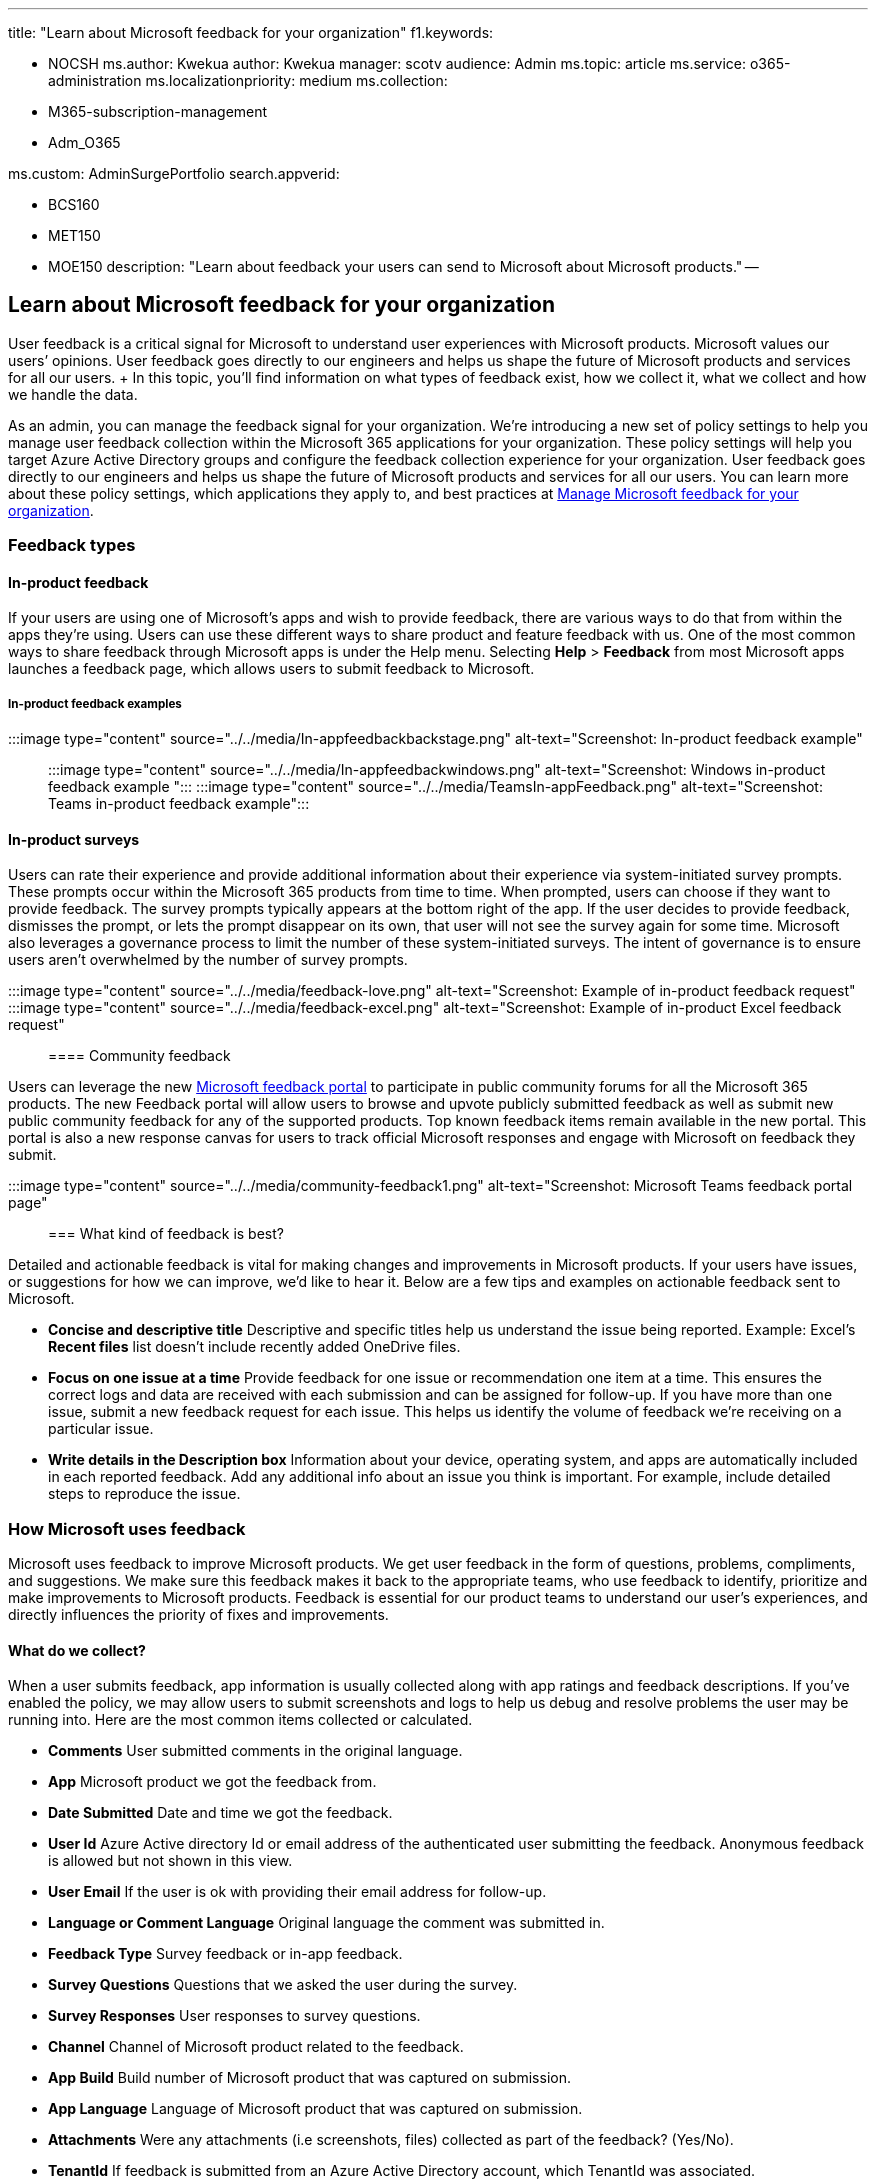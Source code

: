 '''

title: "Learn about Microsoft feedback for your organization" f1.keywords:

* NOCSH ms.author: Kwekua author: Kwekua manager: scotv audience: Admin ms.topic: article ms.service: o365-administration ms.localizationpriority: medium ms.collection:
* M365-subscription-management
* Adm_O365

ms.custom: AdminSurgePortfolio search.appverid:

* BCS160
* MET150
* MOE150 description: "Learn about feedback your users can send to Microsoft about Microsoft products." --

== Learn about Microsoft feedback for your organization

User feedback is a critical signal for Microsoft to understand user experiences with Microsoft products.
Microsoft values our users`' opinions.
User feedback goes directly to our engineers and helps us shape the future of Microsoft products and services for all our users.
+ In this topic, you'll find information on what types of feedback exist, how we collect it, what we collect and how we handle the data.

As an admin, you can manage the feedback signal for your organization.
We're introducing a new set of policy settings to help you manage user feedback collection within the Microsoft 365 applications for your organization.
These policy settings will help you target Azure Active Directory groups and configure the feedback collection experience for your organization.
User feedback goes directly to our engineers and helps us shape the future of Microsoft products and services for all our users.
You can learn more about these policy settings, which applications they apply to, and best practices at xref:../manage/manage-feedback-ms-org.adoc[Manage Microsoft feedback for your organization].

=== Feedback types

==== In-product feedback

If your users are using one of Microsoft's apps and wish to provide feedback, there are various ways to do that from within the apps they're using.
Users can use these different ways to share product and feature feedback with us.
One of the most common ways to share feedback through Microsoft apps is under the Help menu.
Selecting *Help* > *Feedback* from most Microsoft apps launches a feedback page, which allows users to submit feedback to Microsoft.

===== In-product feedback examples

:::image type="content" source="../../media/In-appfeedbackbackstage.png" alt-text="Screenshot: In-product feedback example"::: :::image type="content" source="../../media/In-appfeedbackwindows.png" alt-text="Screenshot: Windows in-product feedback example "::: :::image type="content" source="../../media/TeamsIn-appFeedback.png" alt-text="Screenshot: Teams in-product feedback example":::

==== In-product surveys

Users can rate their experience and provide additional information about their experience via system-initiated survey prompts.
These prompts occur within the Microsoft 365 products from time to time.
When prompted, users can choose if they want to provide feedback.
The survey prompts typically appears at the bottom right of the app.
If the user decides to provide feedback, dismisses the prompt, or lets the prompt disappear on its own, that user will not see the survey again for some time.
Microsoft also leverages a governance process to limit the number of these system-initiated surveys.
The intent of governance is to ensure users aren't overwhelmed by the number of survey prompts.

:::image type="content" source="../../media/feedback-love.png" alt-text="Screenshot: Example of in-product feedback request":::

:::image type="content" source="../../media/feedback-excel.png" alt-text="Screenshot: Example of in-product Excel feedback request":::

==== Community feedback

Users can leverage the new https://feedbackportal.microsoft.com/feedback/[Microsoft feedback portal] to participate in public community forums for all the Microsoft 365 products.
The new Feedback portal will allow users to browse and upvote publicly submitted feedback as well as submit new public community feedback for any of the supported products.
Top known feedback items remain available in the new portal.
This portal is also a new response canvas for users to track official Microsoft responses and engage with Microsoft on feedback they submit.

:::image type="content" source="../../media/community-feedback1.png" alt-text="Screenshot: Microsoft Teams feedback portal page":::

=== What kind of feedback is best?

Detailed and actionable feedback is vital for making changes and improvements in Microsoft products.
If your users have issues, or suggestions for how we can improve, we'd like to hear it.
Below are a few tips and examples on actionable feedback sent to Microsoft.

* *Concise and descriptive title*   Descriptive and specific titles help us understand the issue being reported.
Example: Excel's *Recent files* list doesn't include recently added OneDrive files.
* *Focus on one issue at a time*   Provide feedback for one issue or recommendation one item at a time.
This ensures the correct logs and data are received with each submission and can be assigned for follow-up.
If you have more than one issue, submit a new feedback request for each issue.
This helps us identify the volume of feedback we're receiving on a particular issue.
* *Write details in the Description box*   Information about your device, operating system, and apps are automatically included in each reported feedback.
Add any additional info about an issue you think is important.
For example, include detailed steps to reproduce the issue.

=== How Microsoft uses feedback

Microsoft uses feedback to improve Microsoft products.
We get user feedback in the form of questions, problems, compliments, and suggestions.
We make sure this feedback makes it back to the appropriate teams, who use feedback to identify, prioritize and make improvements to Microsoft products.
Feedback is essential for our product teams to understand our user's experiences, and directly influences the priority of fixes and improvements.

==== What do we collect?

When a user submits feedback, app information is usually collected along with app ratings and feedback descriptions.
If you've enabled the policy, we may allow users to submit screenshots and logs to help us debug and resolve problems the user may be running into.
Here are the most common items collected or calculated.

* *Comments*   User submitted comments in the original language.
* *App*   Microsoft product we got the feedback from.
* *Date Submitted*   Date and time we got the feedback.
* *User Id*   Azure Active directory Id or email address of the authenticated user submitting the feedback.
Anonymous feedback is allowed but not shown in this view.
* *User Email*   If the user is ok with providing their email address for follow-up.
* *Language or Comment Language*   Original language the comment was submitted in.
* *Feedback Type*   Survey feedback or in-app feedback.
* *Survey Questions*   Questions that we asked the user during the survey.
* *Survey Responses*   User responses to survey questions.
* *Channel*   Channel of Microsoft product related to the feedback.
* *App Build*   Build number of Microsoft product that was captured on submission.
* *App Language*   Language of Microsoft product that was captured on submission.
* *Attachments*   Were any attachments (i.e screenshots, files) collected as part of the feedback?
(Yes/No).
* *TenantId*   If feedback is submitted from an Azure Active Directory account, which TenantId was associated.
* *App module* Information about app modules that may have caused a recent crash, where applicable.

=== How can I see my user's feedback?

To meet Microsoft's legal obligations to customers, we've added a new experience in the Microsoft 365 admin center that lets administrators view, delete, and export the feedback data for their organizations.
As part of their data controller responsibility, customers own all user feedback data and this functionality will assist administrators to provide direct transparency into their users`' experiences with Microsoft 365 products and enable user feedback data to be provided as part of any Data Subject Request.
Global admins and compliance data administrators now have the ability to view, export and delete user feedback.
All other administrators, as well as readers, are able to view and export feedback data but can't perform compliance related tasks or see information about who posted the feedback (such as user name, email, or device name).
To access your organization's feedback data, sign in to the Microsoft 365 admin center and customize navigation to show the health node.
Access this experience by selecting *Product Feedback* under the Health node.

=== Data handling and privacy

We understand that when you use our cloud services, you're entrusting us with one of your most valuable assets: your data.
We make sure the feedback we receive is stored and handled under Microsoft governance rules, and that it can only be accessed for approved uses.
We don't use your email, chat, files, or other personal content to target ads to you.
When we collect data, we use it to make your experiences better.

To learn more about how we protect the privacy and confidentiality of your data, and how we ensure that it will be used only in a way that is consistent with your expectations, review our privacy principles at the https://www.microsoft.com/trust-center/privacy[Microsoft Trust Center].
